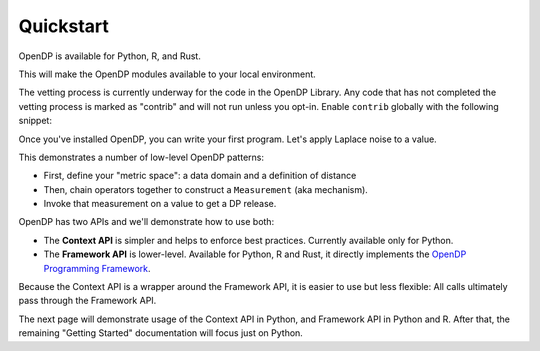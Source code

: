 Quickstart
==========

OpenDP is available for Python, R, and Rust.

.. tab-set::

    .. tab-item:: Python
        :sync: python

        Use ``pip`` to install the `opendp <https://pypi.org/project/opendp/>`_ package from PyPI:

        .. prompt:: bash

            pip install opendp

    .. tab-item:: R
        :sync: r

        First, make sure `Rust is installed <https://www.rust-lang.org/tools/install>`_.
        (The R package includes Rust source code which will be compiled during install.)

        Then, launch R and use ``install.packages``:

        .. code:: r

            install.packages('opendp', repos = 'https://opendp.r-universe.dev/')

    .. tab-item:: Rust
        :sync: rust

        In a new directory run ``cargo init`` and then specify OpenDP as a dependency in ``Cargo.toml``:

        .. literalinclude:: code/quickstart-framework-rust/Cargo-for-docs.toml
            :language: toml
            :start-after: init
            :end-before: /init


This will make the OpenDP modules available to your local environment.

The vetting process is currently underway for the code in the OpenDP Library.
Any code that has not completed the vetting process is marked as "contrib" and will not run unless you opt-in.
Enable ``contrib`` globally with the following snippet:

.. tab-set::

    .. tab-item:: Python
        :sync: python

        .. literalinclude:: code/quickstart-context.rst
            :language: python
            :start-after: init
            :end-before: /init

    .. tab-item:: R
        :sync: r

        .. literalinclude:: code/quickstart-framework.R
            :language: r
            :start-after: init
            :end-before: /init

    .. tab-item:: Rust
        :sync: rust

        In Rust, ``contrib`` is specified in ``Cargo.toml``.


Once you've installed OpenDP, you can write your first program.
Let's apply Laplace noise to a value.

.. tab-set::

    .. tab-item:: Python
        :sync: python

        .. literalinclude:: code/quickstart-context.rst
            :language: python
            :start-after: demo
            :end-before: /demo

    .. tab-item:: R
        :sync: r

        .. literalinclude:: code/quickstart-framework.R
            :language: r
            :start-after: demo
            :end-before: /demo

    .. tab-item:: Rust
        :sync: rust

        .. literalinclude:: code/quickstart-framework-rust/src/main.rs
            :language: rust
            :start-after: demo
            :end-before: /demo

This demonstrates a number of low-level OpenDP patterns:

* First, define your "metric space": a data domain and a definition of distance
* Then, chain operators together to construct a ``Measurement`` (aka mechanism).
* Invoke that measurement on a value to get a DP release.

OpenDP has two APIs and we'll demonstrate how to use both:

* The **Context API** is simpler and helps to enforce best practices. Currently available only for Python.
* The **Framework API** is lower-level. Available for Python, R and Rust, it directly implements the `OpenDP Programming Framework <../theory/a-framework-to-understand-dp.html>`_.

Because the Context API is a wrapper around the Framework API, it is easier to use but less flexible:
All calls ultimately pass through the Framework API.

The next page will demonstrate usage of the Context API in Python, and Framework API in Python and R.
After that, the remaining "Getting Started" documentation will focus just on Python.
